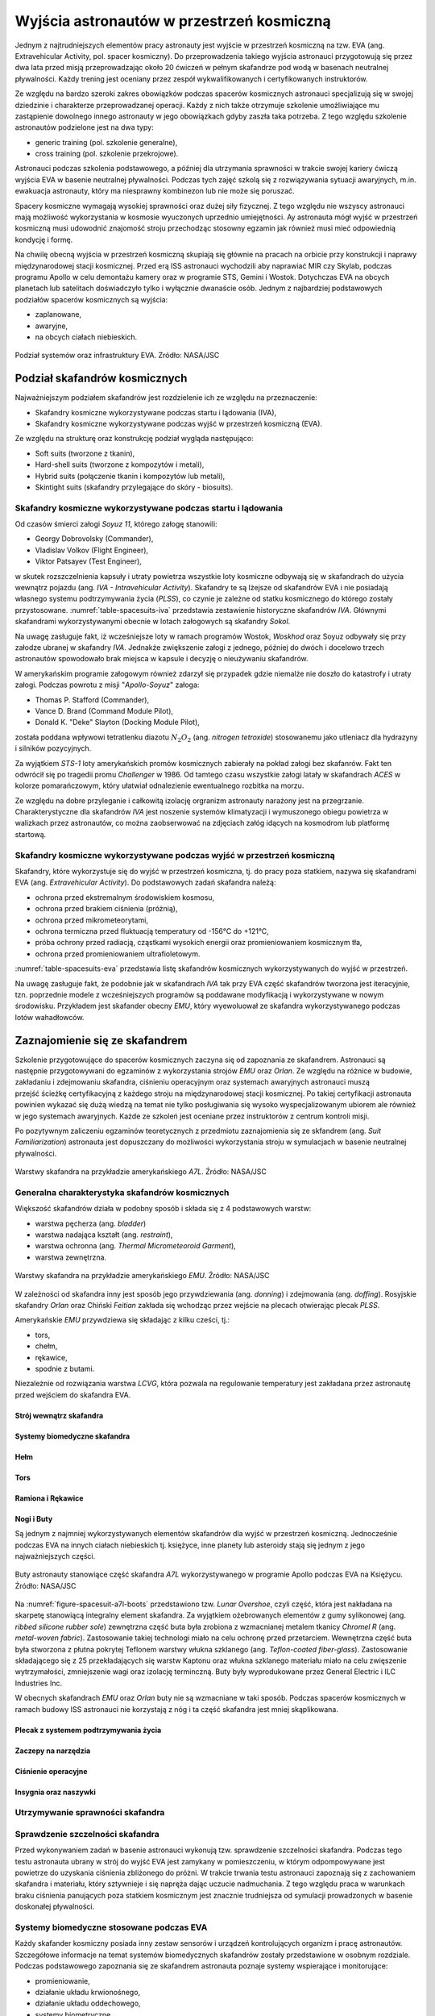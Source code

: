 .. _eva-training:

******************************************
Wyjścia astronautów w przestrzeń kosmiczną
******************************************

Jednym z najtrudniejszych elementów pracy astronauty jest wyjście w przestrzeń kosmiczną na tzw. EVA (ang. Extravehicular Activity, pol. spacer kosmiczny). Do przeprowadzenia takiego wyjścia astronauci przygotowują się przez dwa lata przed misją przeprowadzając około 20 ćwiczeń w pełnym skafandrze pod wodą w basenach neutralnej pływalności. Każdy trening jest oceniany przez zespół wykwalifikowanych i certyfikowanych instruktorów.

Ze względu na bardzo szeroki zakres obowiązków podczas spacerów kosmicznych astronauci specjalizują się w swojej dziedzinie i charakterze przeprowadzanej operacji. Każdy z nich także otrzymuje szkolenie umożliwiające mu zastąpienie dowolnego innego astronauty w jego obowiązkach gdyby zaszła taka potrzeba. Z tego względu szkolenie astronautów podzielone jest na dwa typy:

- generic training (pol. szkolenie generalne),
- cross training (pol. szkolenie przekrojowe).

Astronauci podczas szkolenia podstawowego, a później dla utrzymania sprawności w trakcie swojej kariery ćwiczą wyjścia EVA w basenie neutralnej pływalności. Podczas tych zajęć szkolą się z rozwiązywania sytuacji awaryjnych, m.in. ewakuacja astronauty, który ma niesprawny kombinezon lub nie może się poruszać.

Spacery kosmiczne wymagają wysokiej sprawności oraz dużej siły fizycznej. Z tego względu nie wszyscy astronauci mają możliwość wykorzystania w kosmosie wyuczonych uprzednio umiejętności. Ay astronauta mógł wyjść w przestrzeń kosmiczną musi udowodnić znajomość stroju przechodząc stosowny egzamin jak również musi mieć odpowiednią kondycję i formę.

Na chwilę obecną wyjścia w przestrzeń kosmiczną skupiają się głównie na pracach na orbicie przy konstrukcji i naprawy międzynarodowej stacji kosmicznej. Przed erą ISS astronauci wychodzili aby naprawiać MIR czy Skylab, podczas programu Apollo w celu demontażu kamery oraz w programie STS, Gemini i Wostok. Dotychczas EVA na obcych planetach lub satelitach doświadczyło tylko i wyłącznie dwanaście osób. Jednym z najbardziej podstawowych podziałów spacerów kosmicznych są wyjścia:

- zaplanowane,
- awaryjne,
- na obcych ciałach niebieskich.

.. figure:: ../img/eva-infrastructure-and-supporting-systems.png
    :name: figure-eva-infrastructure-and-supporting-systems
    :scale: 66%
    :align: center

    Podział systemów oraz infrastruktury EVA. Zródło: NASA/JSC

Podział skafandrów kosmicznych
==============================
Najważniejszym podziałem skafandrów jest rozdzielenie ich ze względu na przeznaczenie:

- Skafandry kosmiczne wykorzystywane podczas startu i lądowania (IVA),
- Skafandry kosmiczne wykorzystywane podczas wyjść w przestrzeń kosmiczną (EVA).

Ze względu na strukturę oraz konstrukcję podział wygląda następująco:

- Soft suits (tworzone z tkanin),
- Hard-shell suits (tworzone z kompozytów i metali),
- Hybrid suits (połączenie tkanin i kompozytów lub metali),
- Skintight suits (skafandry przylegające do skóry - biosuits).

Skafandry kosmiczne wykorzystywane podczas startu i lądowania
-------------------------------------------------------------
Od czasów śmierci załogi *Soyuz 11*, którego załogę stanowili:

- Georgy Dobrovolsky (Commander),
- Vladislav Volkov (Flight Engineer),
- Viktor Patsayev (Test Engineer),

w skutek rozszczelnienia kapsuły i utraty powietrza wszystkie loty kosmiczne odbywają się w skafandrach do użycia wewnątrz pojazdu (ang. *IVA - Intravehicular Activity*). Skafandry te są lżejsze od skafandrów EVA i nie posiadają własnego systemu podtrzymywania życia (*PLSS*), co czynie je zależne od statku kosmicznego do którego zostały przystosowane. :numref:`table-spacesuits-iva` przedstawia zestawienie historyczne skafandrów *IVA*. Głównymi skafandrami wykorzystywanymi obecnie w lotach załogowych są skafandry *Sokol*.

Na uwagę zasługuje fakt, iż wcześniejsze loty w ramach programów Wostok, *Woskhod* oraz Soyuz odbywały się przy załodze ubranej w skafandry *IVA*. Jednakże zwiększenie załogi z jednego, później do dwóch i docelowo trzech astronautów spowodowało brak miejsca w kapsule i decyzję o nieużywaniu skafandrów.

W amerykańskim programie załogowym również zdarzył się przypadek gdzie niemalże nie doszło do katastrofy i utraty załogi. Podczas powrotu z misji "*Apollo-Soyuz*" załoga:

- Thomas P. Stafford (Commander),
- Vance D. Brand (Command Module Pilot),
- Donald K. "Deke" Slayton (Docking Module Pilot),

została poddana wpływowi tetratlenku diazotu :math:`N_2O_2` (ang. *nitrogen tetroxide*) stosowanemu jako utleniacz dla hydrazyny i silników pozycyjnych.

Za wyjątkiem *STS-1* loty amerykańskich promów kosmicznych zabierały na pokład załogi bez skafanrów. Fakt ten odwrócił się po tragedii promu *Challenger* w 1986. Od tamtego czasu wszystkie załogi latały w skafandrach *ACES* w kolorze pomarańczowym, który ułatwiał odnalezienie ewentualnego rozbitka na morzu.

Ze względu na dobre przyleganie i całkowitą izolację orgranizm astronauty narażony jest na przegrzanie. Charakterystyczne dla skafandrów *IVA* jest noszenie systemów klimatyzacji i wymuszonego obiegu powietrza w walizkach przez astronautów, co można zaobserwować na zdjęciach załóg idących na kosmodrom lub platformę startową.

.. csv-table:: Zestawienie skafandrów do czynności podczas startu i lądowania *IVA* (ang. *Intravehicular Activity*)
    :name: table-spacesuits-iva
    :file: ../data/spacesuits-iva.csv
    :header-rows: 1

Skafandry kosmiczne wykorzystywane podczas wyjść w przestrzeń kosmiczną
-----------------------------------------------------------------------
Skafandry, które wykorzystuje się do wyjść w przestrzeń kosmiczna, tj. do pracy poza statkiem, nazywa się skafandrami EVA (ang. *Extravehicular Activity*). Do podstawowych zadań skafandra należą:

- ochrona przed ekstremalnym środowiskiem kosmosu,
- ochrona przed brakiem ciśnienia (próżnią),
- ochrona przed mikrometeorytami,
- ochrona termiczna przed fluktuacją temperatury od -156°C do +121°C,
- próba ochrony przed radiacją, cząstkami wysokich energii oraz promieniowaniem kosmicznym tła,
- ochrona przed promieniowaniem ultrafioletowym.

:numref:`table-spacesuits-eva` przedstawia listę skafandrów kosmicznych wykorzystywanych do wyjść w przestrzeń.

Na uwagę zasługuje fakt, że podobnie jak w skafandrach *IVA* tak przy EVA część skafandrów tworzona jest iteracyjnie, tzn. poprzednie modele z wcześniejszych programów są poddawane modyfikacją i wykorzystywane w nowym środowisku. Przykładem jest skafander obecny *EMU*, który wyewoluował ze skafandra wykorzystywanego podczas lotów wahadłowców.

.. csv-table:: Zestawienie skafandrów do spacerów kosmicznych EVA (ang. *Extravehicular Activity*)
    :name: table-spacesuits-eva
    :file: ../data/spacesuits-eva.csv
    :header-rows: 1


Zaznajomienie się ze skafandrem
===============================
Szkolenie przygotowujące do spacerów kosmicznych zaczyna się od zapoznania ze skafandrem. Astronauci są następnie przygotowywani do egzaminów z wykorzystania strojów *EMU* oraz *Orlan*. Ze względu na różnice w budowie, zakładaniu i zdejmowaniu skafandra, ciśnieniu operacyjnym oraz systemach awaryjnych astronauci muszą przejść ścieżkę certyfikacyjną z każdego stroju na międzynarodowej stacji kosmicznej. Po takiej certyfikacji astronauta powinien wykazać się dużą wiedzą na temat nie tylko posługiwania się wysoko wyspecjalizowanym ubiorem ale również w jego systemach awaryjnych. Każde ze szkoleń jest oceniane przez instruktorów z centrum kontroli misji.

Po pozytywnym zaliczeniu egzaminów teoretycznych z przedmiotu zaznajomienia się ze skfandrem (ang. *Suit Familiarization*) astronauta jest dopuszczany do możliwości wykorzystania stroju w symulacjach w basenie neutralnej pływalności.

.. figure:: ../img/spacesuit-a7l-schematics.jpg
    :name: figure-spacesuit-a7l-schematics
    :scale: 50%
    :align: center

    Warstwy skafandra na przykładzie amerykańskiego *A7L*. Źródło: NASA/JSC


Generalna charakterystyka skafandrów kosmicznych
------------------------------------------------
Większość skafandrów działa w podobny sposób i składa się z 4 podstawowych warstw:

- warstwa pęcherza (ang. *bladder*)
- warstwa nadająca kształt (ang. *restraint*),
- warstwa ochronna (ang. *Thermal Micrometeoroid Garment*),
- warstwa zewnętrzna.

.. figure:: ../img/spacesuit-emu-layers.png
    :name: figure-spacesuit-emu-layers
    :scale: 50%
    :align: center

    Warstwy skafandra na przykładzie amerykańskiego *EMU*. Źródło: NASA/JSC

W zależności od skafandra inny jest sposób jego przywdziewania (ang. *donning*) i zdejmowania (ang. *doffing*). Rosyjskie skafandry *Orlan* oraz Chiński *Feitian* zakłada się wchodząc przez wejście na plecach otwierając plecak *PLSS*.

Amerykańskie *EMU* przywdziewa się składając z kilku cześci, tj.:

- tors,
- chełm,
- rękawice,
- spodnie z butami.

Niezależnie od rozwiązania warstwa *LCVG*, która pozwala na regulowanie temperatury jest zakładana przez astronautę przed wejściem do skafandra EVA.

.. todo::
    - Rosjanie mają jednoczęściowe stroje do których wchodzi się przez plecak
    - dla kobiet i mężczyzn skafander jest taki sam
    - Kobiety są zwykle słabsze
    - EVA jest wymagające siłowo
    - Manewrowanie suitami
    - Suity były projektowane dla wielkich gości
    - Jeżeli jesteś mała osobą, to musisz mocno nawet do 120 stopni się skręcić aby Suit się skręcił
    - Kiedyś (ostatni lot STS) był prototyp małego stroju ale już nie ma


.. todo::
    - narzędzia
    - Jaki jest wpływ interfejsów narzędzi na konstrukcje
    - Optymalizacja budowy stacji
    - Czy lepiej inaczej zaprojektować, czy mieć kilka EVA więcej
    - Stroje
    - Procedury
    - Szkolenia
    - Planowanie
    - Kontrola
    - Optymalizacja
    - Duże struktury ramię robotyczne, kable, człowiek
    - Komunikacja
    - Planning
    - Organizacja
    - Contingency EVA
    - Każdy crewmember musi być przygotowany aby je przeprowadzić w dowolnym momencie
    - Szybkie EVA do awaryjnej naprawy narzędzi i urządzeń
    - Jak polecimy na Marsa to w czasie drogi też trzeb będzie coś naprawić na statku itp
    - Jak naprawić zepsuty spacesuit w kosmosie?
    - Wykorzystując tylko narzędzia na ISS
    - Stroje były zaprojektowane by były składane w laboratorium przez techników a nie w środowisku 0g
    - Przecieranie się rękawiczek
    - Może doprowadzić do rozszczelnienia
    - Stroje mają kompresor, który pompuje dużo powietrza jak zobaczy, że uchodzi
    - Muszą uważać na główki śrubek, ostre poręcze i krawędzie, niezabezpieczone koncówki stalowych linek, poprzecierane uszczelki na metalowych elementach, zatyczki zabezpieczające śruby przed odkręceniem
    - Mikrometeoryty porobiły w stacji przez 15 lat niewielkie wyłomki i ostre krawędzie
    - Metalowe poręcze przez haki, których używają do przymocowywania porobiły niewielkie metalowe odpryski, które mogą przedziurawić rękawicę
    - Mikrometeoryty
    - https://youtu.be/Z5Bz6L93Gwo

Strój wewnątrz skafandra
^^^^^^^^^^^^^^^^^^^^^^^^
.. todo::
    - Cotton Long Jons (zwykła off-the shelf bielizna bawełniana)
        - ma wsiąknąć w nią pot
        - aby ciało nie było śliskie
        - aby pot nie zbierał się i nie latał w kombinezonie
    - Liquid Cold Ventilation Gourmet
        - bielizna z długimi rękawami i naramiennikami poprzetykana rurkami z płynącą wodą
        - płynie w nim zimna woda
        - zmieniając prędkość płynięcia wody, można regulować temperaturę
        - rozmieszczenie rurek powoduje, że nie czujesz miejscowego chłodu, tylko rozprasza się po całym ciele
        - bielizna jest w drobną siateczkę przez którą przelatuje powietrze
    - Cotton gloves (które idą pod zwykłe rękawice) mają wsiąkać pot
    - Różne pads and shields aby chronić przed urażeniem ciała i odciskami skafandra plus guzami
    - pielucha dla dorosłych

Systemy biomedyczne skafandra
^^^^^^^^^^^^^^^^^^^^^^^^^^^^^
.. todo::
    - Astronauci podczas EVA na ISS nie korzystają z radiation decimeter bo boją się, że zostanie nagrane i następnym razem ich nie puszczą.
    - Astronauci nie zawsze chcą wszystko raportować, na wszelki wypadek, bo nie są pewni czy wszystko zrobili perfekt.
    - Promieniowanie
        - Radiation dosimeter
    - Układ krwionośny
        - ECG, 3 electrode
    - Układ oddechowy
        - Respiratory Coefficient
        - Respiratory trace
        - Oxygen Consumption
        - Oxygen Uptake
        - CO2 sensor
        - O2 sensor
        - O2 consumption (per astronaut)
        - anarobic (na podstawie O2 i CO2)
        - metabolism
    - Biometryka
        - measuring chest
        - temperature sensor on your ear (wcześniej w rectal) [Russian Suit]
    - Systemy skafandra
        - Leak Check (every suit leaks)
        - Suit sensor
        - QRS complex
        - LCVG (Liquid Cooling and Ventilation Groumet)

Hełm
^^^^
.. todo::
    - kamery na hełmie
    - oświtlenie nocne
    - cyrkulacja powietrza w masce
    - Communication Cap (Snoopy Cap)
        - wpina się do portu w skafandrze
        - pozwala na komunikację ze stacją i z ziemią
    - strój i materiały wewnątrz tłumią echo
    - hełm się nie rusza
    - Field of View jest limited
    - Situational Awareness również jest limited
    - hełm ma wbudowany Visor ze złota (gałka po prawej)
    - oraz daszek (shield) chroniący przed direct sun (gałka po lewej)
    - szyba jest zrobiona ze zwykłego polycarbonate lexan plastic

Tors
^^^^
.. todo::
    - Upper Torso i Lower Torso jest w trzech rozmiarach
        - Small
        - Medium
        - Large

Ramiona i Rękawice
^^^^^^^^^^^^^^^^^^
.. todo::
    - rękawice i obniżona zręczność
    - checklista naramienna
    - są customizowane do pewnego stopnia, mają dużo różnych rozmiarów
    - tradeoff pomiędzy dextirity a comfort
    - muszą lekko uwierać aby dextirity było największe
    - ważne są rękawiczki i przeguby
    - rękawice definiują to co możesz zrobić
    - każdy ma swoje rękawiczki

Nogi i Buty
^^^^^^^^^^^
Są jednym z najmniej wykorzystywanych elementów skafandrów dla wyjść w przestrzeń kosmiczną. Jednocześnie podczas EVA na innych ciałach niebieskich tj. księżyce, inne planety lub asteroidy stają się jednym z jego najważniejszych części.

.. figure:: /img/spacesuit-a7l-boots.jpg
    :name: figure-spacesuit-a7l-boots
    :scale: 45%
    :align: center

    Buty astronauty stanowiące część skafandra *A7L* wykorzystywanego w programie Apollo podczas EVA na Księżycu. Źródło: NASA/JSC

Na :numref:`figure-spacesuit-a7l-boots` przedstawiono tzw. *Lunar Overshoe*, czyli część, która jest nakładana na skarpetę stanowiącą integralny element skafandra. Za wyjątkiem ożebrowanych elementów z gumy sylikonowej (ang. *ribbed silicone rubber sole*) zewnętrzna część buta była zrobiona z wzmacnianej metalem tkanicy *Chromel R* (ang. *metal-woven fabric*). Zastosowanie takiej technologi miało na celu ochronę przed przetarciem. Wewnętrzna część buta była stworzona z płutna pokrytej Teflonem warstwy włukna szklanego (ang. *Teflon-coated fiber-glass*). Zastosowanie składającego się z 25 przekładających się warstw Kaptonu oraz włukna szklanego materiału miało na celu zwięszenie wytrzymałości, zmniejszenie wagi oraz izolację terminczną. Buty były wyprodukowane przez General Electric i ILC Industries Inc.

W obecnych skafandrach *EMU* oraz *Orlan* buty nie są wzmacniane w taki sposób. Podczas spacerów kosmicznych w ramach budowy ISS astronauci nie korzystają z nóg i ta część skafandra jest mniej skąplikowana.

Plecak z systemem podtrzymywania życia
^^^^^^^^^^^^^^^^^^^^^^^^^^^^^^^^^^^^^^
.. todo::
    - Portable Life Support System

Zaczepy na narzędzia
^^^^^^^^^^^^^^^^^^^^
.. todo::
    - Mini workstation dołączany bezpośrednio do Hard Upper Torso
    - narzędzia są dobierane w zależności od zadań które trzeba wykonać przy EVA
    - narzędzia
        - ratchet wrench 3H drive, z pokrętłem z tyłu aby móc operować w małej przestrzeni, możliwość doczepienia cheater arm, aby przedłużyć uchwyt i podwoić moment torque (trzeba uważać aby nie ukręcić śruby)
        - kręcąc kluczem, klucz odpycha Ciebie więc zwykle korzysta się z niego jedną ręką a druga trzyma się stacji aby zyskać stabilność, chyba że używają foot restraint aby nie odlatywać
        - narzędzia nigdy nie mogą być bez przywiązania, są połączone ze skafandrem Equipment Theather (z karabińczykiem)
        - ze względu na różną wielkość gniazd i śrub są także przejściówki, które nakłada się na klucz, przejściówki również są podpięte do mniejszego Equipment Theater (socket catty) z zatyczką aby przy zakładaniu nie odleciały

Ciśnienie operacyjne
^^^^^^^^^^^^^^^^^^^^
.. todo::
    - 3.7 psi (Apollo),
    - 4.3 psi (EMU)
    - 5.8 psi(Orlan) of current spacesuits.
    - dlaczego obniżone ciżnienie? ze względu na wagę oraz flamability
    - nowe skafandry na księżyc oraz mars mają być 8 psi (bez pre-breating) ten sam poziom co łazik
    - pre-breathing protocols
    - 100% pure oxygen (ze względu na masę azotu)
    - Every suit leaks
    - w strojach tylko i wyłącznie oddychają czystym tlenem
    - szczelność

Insygnia oraz naszywki
^^^^^^^^^^^^^^^^^^^^^^
.. todo::
    - That is the EVA insignia patch.  It is the symbol used by the team responsible for the suits.  It is a space age representation of Leonardo daVinci's Vitruvian man.  The five stars represent the five NASA programs that have utilized EVA (Extravehicular Activity).

Utrzymywanie sprawności skafandra
---------------------------------
.. todo::
    - nie są przystosowane do naprawy w nieważkości
    - Suit "Surgery", fan, pump, water-gas separator failure
    - Day and a half procedure
    - Knots and bolts
    - Twizzers, vacuum cleaner with mash Net do zasysania śrubek i ręcznik z drugiej strony aby upewnić się czy śrubki nie wpadają do środka
    - Wszystkie rzeczy w rękawiczkach, wszystko nagrywane na kamerach i monitorowane z ziemi przez inżynierów, mają specjalne narzędzia do space suitów które nie są nigdzie wykorzystywane, space suity działają w środowisku 100% oxygen

Sprawdzenie szczelności skafandra
---------------------------------
Przed wykonywaniem zadań w basenie astronauci wykonują tzw. sprawdzenie szczelności skafandra. Podczas tego testu astronauta ubrany w strój do wyjść EVA jest zamykany w pomieszczeniu, w którym odpompowywane jest powietrze do uzyskania ciśnienia zbliżonego do próżni. W trakcie trwania testu astronauci zapoznają się z zachowaniem skafandra i materiału, który sztywnieje i się napręża dając uczucie nadmuchania. Z tego względu praca w warunkach braku ciśnienia panujących poza statkiem kosmicznym jest znacznie trudniejsza od symulacji prowadzonych w basenie doskonałej pływalności.

Systemy biomedyczne stosowane podczas EVA
-----------------------------------------
Każdy skafander kosmiczny posiada inny zestaw sensorów i urządzeń kontrolujących organizm i pracę astronautów. Szczegółowe informacje na temat systemów biomedycznych skafandrów zostały przedstawione w osobnym rozdziale. Podczas podstawowego zapoznania się ze skafandrem astronauta poznaje systemy wspierające i monitorujące:

- promieniowanie,
- działanie układu krwionośnego,
- działanie układu oddechowego,
- systemy biometryczne,
- systemy podtrzymania życia.

Układ krwionośny monitorowany jest za pomocą trzypunktowych elektrod EKG (Elektrokardiografu). Informacje na temat układu oddechowego stanowią dane odnośnie ilości wdychania tlenu i wydychania dwutlenku węgla, dzięki czemu lekarze i biomedycy mogą wyliczyć metabolizm oraz przemianę anaerobową w trakcie wykonywania prac.

Każdy z systemów pobiera informacje i przekazuje je do centrum kontroli misji gdzie inżynierowie skafandra, inżynierowie biomedyczni oraz lekarz lotu (ang. flight surgeon) asystują astronautom podczas wyjścia w przestrzeń kosmiczną.

Ze względu na niedoskonałość materiału każdy strój posiada tzw. przecieki, które są również monitorowane. W przypadku zbyt dużego tempa wycieku powietrza uruchamiane są systemy awaryjne a astronauta natychmiast musi przerwać pracę na zewnątrz i udać się do śluzy pojazdu. Więcej na temat procedur oraz systemów awaryjnych w osobnym podrozdziale.

Wykorzystywanie specjalistycznych narzędzi do pracy
---------------------------------------------------
Prace w przestrzeni kosmicznej wymagają znajomości wysokospecjalistycznych narzędzi. Ich rolą jest nie tylko pomoc astronaucie w dokonaniu naprawy czy montażu sprzętu ale również zachowanie pozycji czy bezpiecznego poruszania się w obrębie stacji kosmicznej.

.. figure:: ../img/eva-tools.png
    :name: figure-eva-tools
    :scale: 85%
    :align: center

    Narzędzia wykorzystywane podczas EVA. Źródło: NASA/JSC

Urządzenia wykorzystywane w pracy w przestrzeni kosmicznej możemy podzielić na:

- śrubokręty (ang. hex screwdriver),
- klucze dynamometryczne (ang. ratchet wrench),
- wiertarki i wkrętarki (ang. pistol grip tool),
- urządzenia do spawania.

Prowadzenie prac w środowisku mikrograwitacji przy wykorzystaniu urządzeń tj. śrubokręty, wiertarki i wkrętarki nie jest tak proste jak na Ziemi. Brak oporu i bardzo zmniejszone przyciąganie ziemskie powoduje wytworzenie niezbilansowanego momentu skręcającego działającego na astronautę a to w konsekwencji prowadzi do zmiany jego pozycji względem stacji. Astronauta używając klucza czy wkrętarki musi być przymocowany aby móc przyłożyć odpowiednią siłę.

Wykorzystanie urządzeń wspierających pracę w przestrzeni kosmicznej
-------------------------------------------------------------------
Urządzenia wspierające pozwalają na zachowanie pozycji względem stacji kosmicznej oraz na łatwiejsze posługiwanie się narzędziami. Do głównych urządzeń wspierających czynności podczas spacerów kosmicznych można zaliczyć:

- przedłużki zmieniające ramię narzędzi,
- liny stalowe (ang. tethering),
- przymocowania stóp (ang. foot restraints).

Do zadania przedłużek należy zwiększenie długości ramienia klucza. Urządzenia te usadza się na końcu klucza przedłużając jego rączkę. Dzięki ich zastosowaniu astronauta może zwiększyć moment obrotowy działający na śrubę i dzięki temu przykręcić lub odkręcić śruby z większą siłą i precyzją.

Urządzenia przymocowywania stóp były głownie wykorzystywane podczas misji amerykańskich promów kosmicznych, gdzie astronauta przymocowany nogami do specjalnego panelu zamontowanego na ramieniu robotycznym mógł być bezpiecznie i stabilnie być wspierany przy wykonywaniu prac w stanie nieważkości.

Obecnie podstawowym elementem wyposażenia każdego stroju astronauty są tzw. uprzęże z bloczkami stalowych lin. Każdy strój do wyjść w przestrzeń kosmiczną posiada dwie takie uprzęże. Podczas spaceru kosmicznego astronauci muszą być przymocowani za pomocą przynajmniej jednej liny z klamrą do stacji kosmicznej aby nie odlecieć w przestrzeń. W celu przemieszczenia się astronauta zaczepia drugą klamrę do następnego punktu przymocowania i po upewnieniu się pewności zaczepu odczepia pierwszą przechodząc w dalsze miejsce.


Krótka charakterystyka wybranych skafandrów kosmicznych
=======================================================

Charakterystyka skafandra Sokol
-------------------------------

Charakterystyka skafandra Orlan MKS
-----------------------------------
.. todo::
    - 5.7 PSI

Charakterystyka skafandra ACES i MACES
--------------------------------------
.. todo:: The Advanced Crew Escape Suit (ACES) or "pumpkin suit" :cite:`AstronautTrainingJournals2005`, was a full pressure suit that began to be worn by Space Shuttle crews after STS-65, for the ascent and entry portions of flight. The suit is a direct descendant of the U.S. Air Force high-altitude pressure suits worn by the two-man crews of the SR-71 Blackbird, pilots of the U-2 and X-15, and Gemini pilot-astronauts, and the Launch Entry Suits (LES) worn by NASA astronauts starting on the STS-26 flight, the first flight after the Challenger disaster. The suit is manufactured by the David Clark Company of Worcester, Massachusetts. Cosmetically the suit is very similar to the LES. ACES was first used in 1994.

.. todo:: Underneath the suits, astronauts wear "Maximum Absorbency Garment" (MAGs) urine-containment trunks (resembling "Depends" incontinence shorts) and blue-colored thermal underwear, which has plastic tubing woven into the garments allowing for liquid cooling and ventilation, the latter being handled by a connector located on the astronaut's left waist.

.. todo:: MACES (Modified Advanced Crew Escape Suit) is a work in progress. It is a suit intended for use in Orion. Because of mass and volume constraints, NASA wanted to be able to use ACES (the suit intended for ascent and entry during Space Shuttle missions) both for ascent/entry periods of Orion missions and also for EVA (space walks). MACES, therefore, is a hybrid of the orange Space Shuttle escape suit and the white ISS EVA suit.

.. todo:: The suit has a new cooling garment and new bearings in the joints. It also uses the gloves and boots from the ISS EVA suit (EMU). It looks like it will be suitable for EVAs up to about four hours. And, since that is a much longer period that the crew have to keep the visor closed while in the vehicle, a drink bag has also been added.

.. todo:: Initially, ACES was intended to be retired after the Space Shuttle Program and be replaced by the Constellation Space Suit :cite:`STSTransitionAndRetirement`. The Orion missions are now instead planned to use a modified ACES (MACES). This suit would have increased mobility in comparison to its Space Shuttle counterpart and would use a closed-loop system to preserve resources :cite:`Zero-Gravity-Suit-Tests`. NASA is also considering using it for contingency and possibly limited capacity EVAs, such as those carried out during the Gemini program.:cite:`Gohmert2013` Simulated microgravity testing has occurred on parabolic flights and in the Neutral Buoyancy Laboratory, in order to better characterise the suit's mobility :cite:`Gohmert2013` :cite:`Zero-Gravity-Suit-Tests`.

.. todo::
    - ACES Specifications
    - Name: Advanced Crew Escape Suit (S1035) :cite:`Thomas2006`
    - Derived from: USAF Model S1034 :cite:`Thomas2006`
    - Manufacturer: David Clark Company :cite:`Thomas2006`
    - Missions: STS-64 to STS-135
    - Function: Intra-vehicular activity (IVA) :cite:`Thomas2006`
    - Pressure Type: Full :cite:`Thomas2006`, :cite:`Barry1995`
    - Operating Pressure: 3.5 psi (24.1 kPa) :cite:`Thomas2006`
    - Suit Weight: 28 lb (12.7 kg) :cite:`Thomas2006`
    - Parachute and Survival Systems Weight: 64 lb (29 kg) :cite:`Thomas2006`
    - Total Weight: 92 lb (41.7 kg) :cite:`Thomas2006`
    - Useful Altitude: 30 km (100,000 ft):cite:`NASACrewEscapeWorkbook`
    - Primary Life Support: Vehicle Provided :cite:`Thomas2006`
    - Backup Life Support: 10 minutes :cite:`Thomas2006`

Charakterystyka skafandra EMU
-----------------------------
.. todo::
    - total suit weighs about 275 lbs
    - 4.3 PSI
    - Extravehicular Mobility Unit
    - design z ery Apollo
    - Strój składa się z różnych materiałów i warstw kompozytów, tajemnica NASA
    - Ubieranie stroju
        - Lower Torso Assembly - spodnie
        - Upper Torso Assembly - góra
        - hard upper torso - sztywna skorupa, ze względu na konieczność podtrzymywania narzędzi, Life Support Systems
        - ubierają spodnie a później nakładają górę
        - mają metalową obręcz z haczykami która spina obie części
        - później nakładają rękawice
        - hełm
    - SAFER

.. figure:: ../img/spacesuit-emu-dcm.png
    :name: figure-spacesuit-emu-dcm
    :scale: 66%
    :align: center

    Moduł kontrolny z wyświetlaczem amerykańskiego skafandra EMU (ang. *EMU DCM - Display and Control Module*). Źródło: NASA/JSC


Systemy awaryjne skafandrów EVA
===============================
.. todo::
    - W przypadku Emergency case ludzie rzucają eksperymenty i skupiają się na pomocy EV na powrocie do bazy.
    - EMU trzyma ciśnienie przez 22 min

Awaryjny zbiornik z tlenem
--------------------------

Local Tether
------------

Safety Tether
-------------

SAFER
-----
.. todo::
    - Augument Reality i możliwość zdalnego aktualizowania procedur


Symulacje wykorzystujące komputery i wirtualną rzeczywistość
============================================================
Z uwagi na koszt, stopień skomplikowania i czasochłonność operacji w basenie neutralnej pływalności astronauci najpierw przechodzą szkolenie zapoznawcze w laboratorium wirtualnej rzeczywistości (ang. VR - Virtual Reality Lab) wykorzystując symulacje komputerowe tj. Oculus Rift czy HoloLens firmy Microsoft. W specjalnie napisanych w tym celu aplikacjach mają możliwość przećwiczenia manewrów, zapoznania się z segmentem stacji, której dotyczy praca czy praktykowaniem umiejętności poruszania się i odnajdywania na zewnątrz międzynarodowej stacji kosmicznej.

Augmentacja
-----------
.. todo::
    - mobiPV
    - Google Glass
    - Pozycjonowanie astronautów i obserwacja realtime gdzie są

        - GPS na Księżycu i Marsie
        - Nawigowanie alternatywne
        - Geografia terenu


Symulacja prac w basenie doskonałej pływalności
===============================================
.. todo::
    - Ćwiczą 20 zanim wykonają to w kosmosie
        - Wejścia po 6 godzin
        - Pózniej w kosmosie 8/9 godzin
        - Hadfield spędził 240h przed EVA z Canada Arm 2
        - mają misję do ukończenia
        - Generic Training, a później Flight Assignment, Repetition mode już bezpośrednio przed samym wylotem.
        - generic training - szkolenie generyczne z umiejętności, które się zawsze przydają
        - cross-training szkolą ludzi tak by każdy miał przynajmniej pojęcie jak to się robi
        - trenowanie napraw ISS
    - Komunikacja
        - W basenie trenują również kontakt z CAPCOM
        - O wszystkim informują CAPCOM
        - Comcheck pierwsza rzecz po wejściu pod wodę
    - Wykorzystywanie narędzi
        - Korzystanie z narzędzi
        - rozszerzalność cieplna metali i zmiana siły na pokrętłach i wajchach
        - jeżeli jesteś w foot restraint to powinieneś przestać przykładać siłę w cokolwiek aby nie urwać
    - Zaznajomienie się ze skafandrem
        - sprawdzenie czy Portable Life System jest włączony
        - Wyrównywanie ciśnienia w środku skafandra
        - EVA szkolenie z trzymania się, podwójnego bezpieczeństwa i przenoszenia ładunku
        - Badanie ciśnieniowe skafandra
        - schodzenie do basenu po linie w dół aby Astronauta mógł reagować na zmiany ciśnienia w swoim tempie i aby nic się nie stało
        - urządzenie do przedmuchiwania ciśnienia w uszach (Valsalva maneuver - przedmuchiwanie uszu, gdy ciśnienie zapycha) Dolly Burton (ustnik do przedmuchiwania ciśnienia)
        - Siedzą pod wodą po 6 godzin i strasznie to wykańcza ręce
        - Why are space suits still bulky? While it's technically possible to create a tight suit that protects you from the vacuum of space and probably the extreme temperatures as well, one of the functions of the suit is to protect you from meteoroids -- grains of sand moving at tens of thousands of miles per hour. For this reason, the suit is made up of many layers of different fabrics that will stop a meteoroid from puncturing the suit -- and the astronaut. As you can see in this diagram, layers 6 through 14, 9 layers in total, are devoted to stopping meteoroids.
    - Procedury charakterystyczne dla basenu
        - weight out - nurkowie wyważają astronautę - dodają pianki i ciężarków abyś był neutralny w każdej pozycji: pionowo, do góry nogami, bokiem
        - puszczają muzyczkę (Bastille - Pompeii)
    - Obstawa
        - 2 safety divers
        - 1 floating diver (z kamerą)
        - 2 utility diver z narzędziami, monitorują i pomagają się rozstawić
        - NBL: dwóch nurków (EV1, EV2) na jednego astronautę Safety Diver + jeden (Float Diver) z kamerą i zmieniają się co dwie godziny, video jest do prezentacji i do analizowania szkoleń
        - Na dwie osoby trenujące EVA jest około 40 osób, które upewniają się, że wszystko jest bezpiecznie

Komory ciśnieniowe
==================
(ang. *vacuum chamber*)

.. figure:: ../img/spacesuit-skol-pressure-test-vacuum-monitoring.jpg
    :name: figure-spacesuit-skol-pressure-test-vacuum-monitoring
    :align: center
    :scale: 33%

    Astronauta ESA Andreas Mogensen podczas testów skafandra w komorze ciśnieniowej w Gwiezdnym Miasteczku. Żródło: ESA/EAC

Komory termiczne
================
(ang. *thermal chamber*)

Systemy podwieszania
====================

.. figure:: ../img/eva-suspension-system.png
    :name: figure-eva-suspension-system
    :scale: 75%
    :align: center

    System podieszania zastosowany do treningu astronautów w Centrum Przygotowania Kosmonautów w Gwiezdnym Miasteczku w Rosji. Źródło: NASA/JSC


Komunikacja i podział ról podczas symulacji oraz wyjścia w przestrzeń kosmiczną
===============================================================================

Role i obowiązki astronautów
----------------------------
.. todo::
    - Przynajmniej dwie osoby wychodzą na EVA i minimalnie jedna zostaje w bazie jako IVA.
    - EV1 jest bardziej prestiżowy. Astronauci o to konkurują.
    - EV1 jest przyznawany ze względu na ranking lub wyszkolenie.
    - communication relay protocol
    - common language
    - common alphabet

Role i obowiązki kontrolerów misji
----------------------------------

Charakterystyka komunikacji
---------------------------
.. todo::
    - Podczas EVA masz big loop i każdy może słuchać i włączać się do rozmów.
    - Ground Loop
    - Space to Ground Loop
    - EV Loop (for EVA)
    - Russian CapCom rozmawia z ruskim CapComem
    - jaki język jest podczas rozmowy?
    - Amerykański CapCom rozmawia z Amerykańskim
    - CapCom jest astronautą i przechodzi przez ten sam trening. Ci ludzie dobrze się znają.
    - Zwykle podczas EVA CapCom komunikuje się z zespołem.


Procedura przeprowadzenia spaceru kosmicznego
=============================================

Przygotowanie do wyjścia w przestrzeń kosmiczną
-----------------------------------------------
.. todo::
    1. obniżenie ciśnienia w airlock do 5 psi
    	- check safety thether
    2. communication check and suit leak checks
    3. obniżenie ciśnienia do 0
    4. final suit leak check
    5. przełączenie skafandrów na zasilanie wewnętrzne (DCM power switch to internal)
    	- check DCM power monitor
    	- UAA (?) power to off
    	- LEDs check to be power off
    	- SC disconnect from DCM
    	- on the crew lock pressure control valve is locked
    	- DCM temperature control valve max heat
    	- switch water on
    	- DCM check blank and bite (byte) off
    	- temperature control valve as desired
    	- suit pressure guage (psi 4.3 for EV1 and EV2)
    	- check your visor as desired
    	- read the configuration for the safety thether (opnen, close, lock, unlocked)
    	- EV1 checks EV2, EV2 checks EV1
    6. wyjście w przestrzeń kosmiczną (egress)
    	- buddy checks
    	- HAPs - helmet absorbsion pads checks (wchłaniają wodę w przypadku przecieku, wprowadzone po incydencie Luca Parmitano)

    - podczas spaceru, Ground IV co jakiś czas przekazuje informacje o 'cautions' i 'warnings' czyli informacje na temat niebezpieczeństw, które mogą być w pobliżu EV
    	- ostre krawędzie
    	- urządzenia pod napięciem
    	- informacje czego nie dotykać
    	- informacje do czego się ne podpinać
    - Ground IV informuje o następnych krokach dla EV1 oraz EV2
    - instalacja portable foot restraint, przed przystąpieniem do dalszych czynności takich jak odkręcanie
    - Spacewalker Communitacatior - Ground IV - (flight choreographer) osoba w MCC, która czuwa nad tym czy eva przebiega zgodnie z planem i czy wszystko jest ok. (podczas EVA pierwszego w 2017 był nim Luca Parmitano)
    - Ingress i Regress
    - What medical examination you perform before and after EVA
    - Ruskie MO - medical assessment (5 or 6)
    - threadmill, hand ergomenter,
    - ECG, cardiovascular, blood pressure, QRS complex
    - zdarzyło się raz aby ktoś był wykluczony
    - badają zdolność do EVA już nawet na kilka dni przed
    - What is the procedure for EVA preparation (oxygen intake) - pre-breath protocol
        - O2 environment makes pre-breath easier
        - Rosyjski strój pozwala szybciej wyjść, ale nie tak długo siedzieć
        - kiedyś, oddychają czystym O2 jadąc na rowerze z maską, a później wchodzą do stroju i obniżają ciśnienie
        - camp-out, śpią w śluzie z 10.2 PSI i to się zmienia z 21% do 28% tlenu
        - exercise protocol in the suit, połączenie starszych
        - możesz zrobić cały pre-breath przez 4 godziny w stroju (zrobili to dwukrotnie, awaryjnie)
        - Rosjanie mają 30-40 minut
        - jeżeli miałbyś strój z 8 PSI to nie musisz mieć żadnych pre-breath, ale nie dałoby się niczego robić

Wyjście i przykładowe zadania
-----------------------------
.. todo:: nauka otwierania airlock
.. todo:: systemy awaryjne airlock
.. todo:: sprawdzają właz
    - nominal procedures
    - repress takes 15 minutes
    - depress takes 30 minutes
    - cooling, oxygen supplies
    - amerykanom dwukrotnie zdarzyło się przytrzasnąć narzędzie
    - wyrównują do 5 PSI i robią leak check, jeżeli nie działa, to upuszają powietrze i jeszcze raz


Procedury po powrocie
---------------------
.. todo::
    - Ruskie walą wódkę, jeszcze w śluzie zanim się zdepresuryzuje. nigdy się nic nie stało
    - amerykanom dwukrotnie zdarzyło się przytrzasnąć narzędzie
    - wyrównują do 5 PSI i robią leak check, jeżeli nie działa, to upuszają powietrze i jeszcze raz

.. todo:: sprawdzają właz
    - nominal procedures
    - repress takes 15 minutes
    - depress takes 30 minutes
    - cooling, oxygen supplies


EVA na powierzchni innych ciał niebieskich
==========================================
.. todo::
    - temperatura
    - upadki i wstawanie
    - radzenie sobie z pyłem
    - fotografia
    - Pozycjonowanie astronautów i obserwacja realtime gdzie są
        - GPS na Księżycu i Marsie
        - Nawigowanie alternatywne
        - Geografia terenu
    - Tools
        - spectometers
        - portable X-ray fluorecscence analyzers
        - SCIO
        - Magnetotlluric analysis
        - Terramenter LS
        - Stratagem
        - Seismic discovery

EVA na powierzchni Księżyca
---------------------------
.. todo::
    - 3 ways of scrubbing CO2
    - Lithium-hydroxide
    - EMU ma wymienialne kardridże
    - EMU ma metal-oxide w wymienialnych kardridżach
    - swing-bads - molecular sivs (mass number of the element from the) sito działa na zasadzie wysysania w przestrzeń kosmiczną gazu ze specyficzną masą atomową
    - Wszystkie systemy muszą być przynajmniej potrójne

EVA na powierzchni planet
-------------------------

EVA na powierzchni asteroid i księżyców o niskim przyciąganiu grawitacyjnym
---------------------------------------------------------------------------
W chwili obecnej NASA prowadzi badania nad wykonywaniem EVA na powierzchni asteroid i księżyców o niskim przyciąganiu grawitacyjnym. Dwoma głównymi celami gdzie tego typu procedury miały by zastosowanie są ciała niebieskie w ramach anulowanego programu ARM (ang. *Asteroid Redirect Mission*) oraz powierzchnia Deimosa i Fobosa, księżyców planety Mars.

Lądowanie na powierzchni naturalnych satelitów Marsa ma swoje zalety w postaci ekstremalnie niskiej grawitacji. Astronauci po roku lotu z Ziemi mogliby przetestować systemy oraz procedury na tych niewielkich ciałach niebieskich, a jeden z konceptów mówi, aby w tym miejscu w pierwszej kolejności zbudować osadę przed lądowaniem na "czerwonej planecie". Ze względu na bardzo niskie przyciąganie grawitacyjne
NASA ewaluuje na chwilę obecną systemy harpunów oraz sieci po których mogliby poruszać się astronauci, ze względu na fakt, że mocniejszy skok potrafi "wystrzelić" astronautę na kilkadziesiąt minut w przestrzeń, zanim opadnie i będzie mógł kontynuować poruszanie się.

Wykorzystywanie pojazdów
========================
.. todo::
    - rovers
        - manned rovers
        - autonomous rovers
        - remote controlled rovers
        - Astronaut Personal Carriers
    - heavy duty and drilling
        - telescopic reconessance
        - watchtower
    - Drones (jet / blades)
        - jet drones
        - Submarines
        - Baloons
        - Moles
        - Hovercraft
    - Emergency
        - In field battery fix
        - Gripper or drill stuck
        - in-blind rover control

Sytuacje awaryjne podczas spacerów kosmicznych
==============================================

Systemy awaryjne skafandra
--------------------------
.. todo::
    - SAFER
    - trzymanie ciśnienia przez 22 min

Procedury bezpieczeństwa
------------------------
.. todo::
    - skażenie skafandra podczas EVA
        - procedury dla airlock
        - procedury powrotu aby nie ryzykować życia innych
        - pędzel do strzepania amoniaku
        - wyparowanie płatków śniegowych w słońcu
        - wyrównanie ciśnienia w airlock aby móc otworzyć i wrzucić mokre ręczniki by się wytarli oraz ściany i odpowietrzniki
    - Amonia (NH3) Leak
    - Przećwiczenie ściągania osoby, która ma problemy podczas EVA.
    - Kiedy nie mogą widzieć przez visor.
    - Kiedy jakiś członek zespołu jest unieruchomiony.
    - Kiedy straci przytomność.
    - Kiedy są lekkie problemy ze strojem.
    - Kiedy są ciężkie problemy ze strojem.
    - Udostępnienie powietrza za pomocą przewodu (umbilical connection).
    - Na każdym suicie mają dwa radia. Kiedy jedno przestanie działać, muszą zmienić częstotliwość.
    - Używają języka znaków i gestów w przypadku braku możliwości komunikacji.
    - Mają nasłuch na dwóch częstotliwościach.
    - Ćwiczenie relay-com czyli przekazywanie wiadomości przez pośrednika gdy nie ma łączności bezpośredniej z członkiem EVA
    - TDRA - Space to Space communication system, predefined 8 miliseconds slots
    - Trenują abnormal situations w NBL
    - Emergency: Jednemu astronaucie podczas EVA kończy się powietrze
    - Emergency: Pojawienie się wody w skafandrze
    - Emergency: Chłodzenie
    - Emergency: Ewakuacja habitatu
    - Emergency: Holowanie nieprzytomnego astronauty
    - Emergency: Komunikacja na wypadek braku łączności podczas EVA
    - Abort case

Przykładowe zadania wykonywane podczas spacerów kosmicznych
===========================================================

Prosuszanie się po powierzchni Księżyca w trakcie EVA w ramach Apollo
-----------------------------------------------------------------------

Dekonstrukcja kamer i aparatu fotograficznego podczas misji Apollo
------------------------------------------------------------------

Demonstracja poruszania się w przestrzeni kosmicznej w programach Woshod, Gemini
--------------------------------------------------------------------------------

Instalacja systemów ISS
-----------------------

Konserwacja i naprawa systemów na ISS
-------------------------------------
